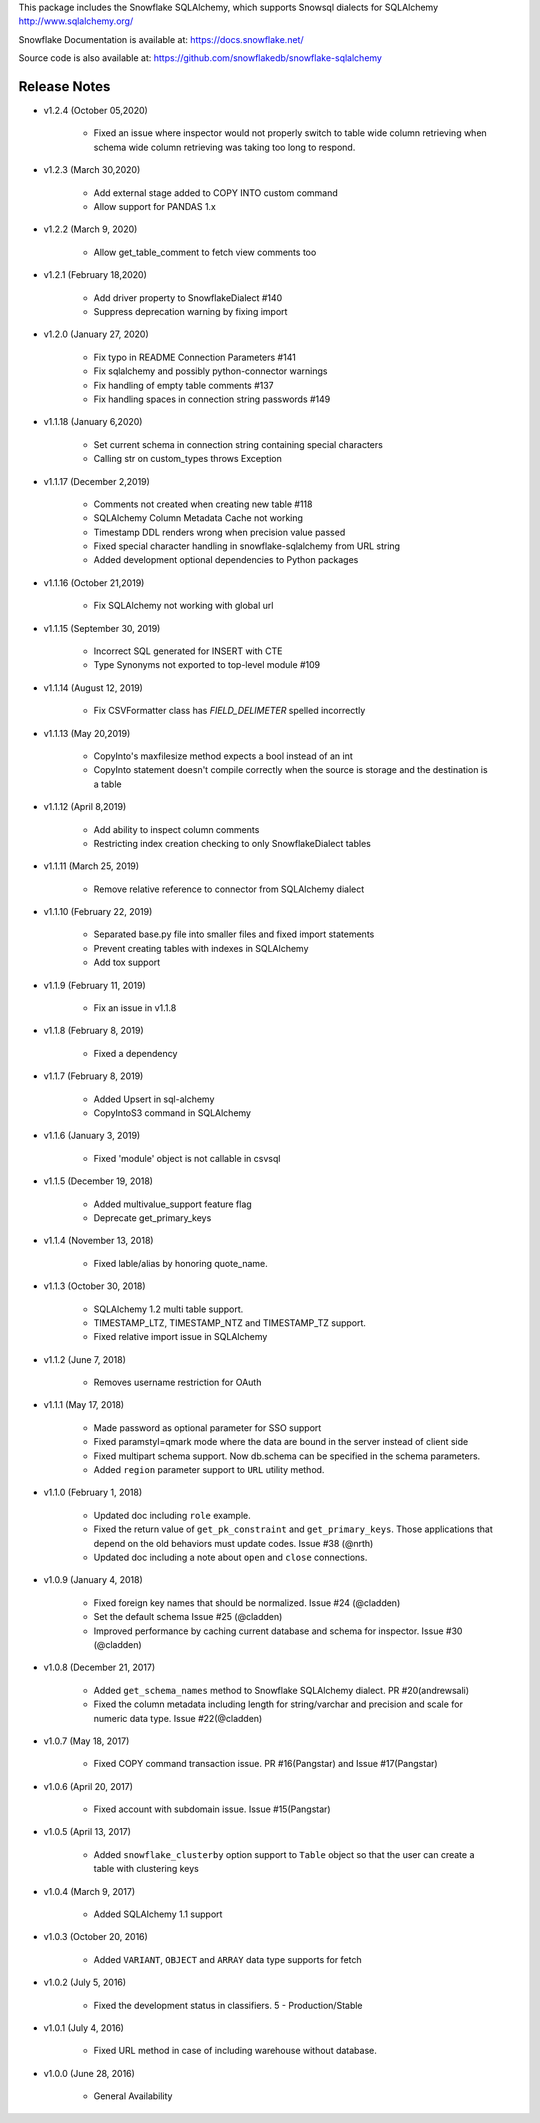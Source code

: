 This package includes the Snowflake SQLAlchemy, which supports Snowsql dialects for SQLAlchemy 
http://www.sqlalchemy.org/

Snowflake Documentation is available at:
https://docs.snowflake.net/

Source code is also available at:
https://github.com/snowflakedb/snowflake-sqlalchemy

Release Notes
-------------------------------------------------------------------------------

- v1.2.4 (October 05,2020)

    - Fixed an issue where inspector would not properly switch to table wide column retrieving when schema wide column retrieving was taking too long to respond.

- v1.2.3 (March 30,2020)

    - Add external stage added to COPY INTO custom command
    - Allow support for PANDAS 1.x

- v1.2.2 (March 9, 2020)
 
    - Allow get_table_comment to fetch view comments too

- v1.2.1 (February 18,2020)

    - Add driver property to SnowflakeDialect #140
    - Suppress deprecation warning by fixing import

- v1.2.0 (January 27, 2020)

    - Fix typo in README Connection Parameters #141
    - Fix sqlalchemy and possibly python-connector warnings
    - Fix handling of empty table comments #137
    - Fix handling spaces in connection string passwords #149

- v1.1.18 (January 6,2020)

    - Set current schema in connection string containing special characters
    - Calling str on custom_types throws Exception

- v1.1.17 (December 2,2019)

    - Comments not created when creating new table #118
    - SQLAlchemy Column Metadata Cache not working
    - Timestamp DDL renders wrong when precision value passed
    - Fixed special character handling in snowflake-sqlalchemy from URL string
    - Added development optional dependencies to Python packages

- v1.1.16 (October 21,2019)

    - Fix SQLAlchemy not working with global url

- v1.1.15 (September 30, 2019)
   
    - Incorrect SQL generated for INSERT with CTE
    - Type Synonyms not exported to top-level module #109

- v1.1.14 (August 12, 2019)

    - Fix CSVFormatter class has `FIELD_DELIMETER` spelled incorrectly

- v1.1.13 (May 20,2019)

    - CopyInto's maxfilesize method expects a bool instead of an int
    - CopyInto statement doesn't compile correctly when the source is storage and the destination is a table

- v1.1.12 (April 8,2019)

    - Add ability to inspect column comments
    - Restricting index creation checking to only SnowflakeDialect tables

- v1.1.11 (March 25, 2019)

    - Remove relative reference to connector from SQLAlchemy dialect

- v1.1.10 (February 22, 2019)

    - Separated base.py file into smaller files and fixed import statements
    - Prevent creating tables with indexes in SQLAlchemy
    - Add tox support

- v1.1.9 (February 11, 2019)

    - Fix an issue in v1.1.8 

- v1.1.8 (February 8, 2019)

    - Fixed a dependency

- v1.1.7 (February 8, 2019)
		
    - Added Upsert in sql-alchemy
    - CopyIntoS3 command in SQLAlchemy

- v1.1.6 (January 3, 2019)

    - Fixed 'module' object is not callable in csvsql

- v1.1.5 (December 19, 2018)

    - Added multivalue_support feature flag
    - Deprecate get_primary_keys

- v1.1.4 (November 13, 2018)

    - Fixed lable/alias by honoring quote_name.

- v1.1.3 (October 30, 2018)

    - SQLAlchemy 1.2 multi table support.
    - TIMESTAMP_LTZ, TIMESTAMP_NTZ and TIMESTAMP_TZ support.
    - Fixed relative import issue in SQLAlchemy

- v1.1.2 (June 7, 2018)

    - Removes username restriction for OAuth

- v1.1.1 (May 17, 2018)

    - Made password as optional parameter for SSO support
    - Fixed paramstyl=qmark mode where the data are bound in the server instead of client side
    - Fixed multipart schema support. Now db.schema can be specified in the schema parameters.
    - Added ``region`` parameter support to ``URL`` utility method.

- v1.1.0 (February 1, 2018)

    - Updated doc including ``role`` example.
    - Fixed the return value of ``get_pk_constraint`` and ``get_primary_keys``. Those applications that depend on the old behaviors must update codes. Issue #38 (@nrth)
    - Updated doc including a note about ``open`` and ``close`` connections.

- v1.0.9 (January 4, 2018)

    - Fixed foreign key names that should be normalized. Issue #24 (@cladden)
    - Set the default schema Issue #25 (@cladden)
    - Improved performance by caching current database and schema for inspector. Issue #30 (@cladden)

- v1.0.8 (December 21, 2017)

    - Added ``get_schema_names`` method to Snowflake SQLAlchemy dialect. PR #20(andrewsali)
    - Fixed the column metadata including length for string/varchar and precision and scale for numeric data type. Issue #22(@cladden)

- v1.0.7 (May 18, 2017)

    - Fixed COPY command transaction issue. PR #16(Pangstar) and Issue #17(Pangstar)

- v1.0.6 (April 20, 2017)

    - Fixed account with subdomain issue. Issue #15(Pangstar)

- v1.0.5 (April 13, 2017)

    - Added ``snowflake_clusterby`` option support to ``Table`` object so that the user can create a table with clustering keys

- v1.0.4 (March 9, 2017)

    - Added SQLAlchemy 1.1 support

- v1.0.3 (October 20, 2016)

    - Added ``VARIANT``, ``OBJECT`` and ``ARRAY`` data type supports for fetch

- v1.0.2 (July 5, 2016)

    - Fixed the development status in classifiers. 5 - Production/Stable

- v1.0.1 (July 4, 2016)

    - Fixed URL method in case of including warehouse without database.

- v1.0.0 (June 28, 2016)

    - General Availability
